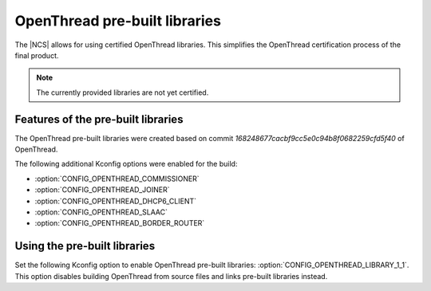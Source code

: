 .. _ot_libs:

OpenThread pre-built libraries
##############################

The |NCS| allows for using certified OpenThread libraries.
This simplifies the OpenThread certification process of the final product.

.. note:: The currently provided libraries are not yet certified.


Features of the pre-built libraries
***********************************

The OpenThread pre-built libraries were created based on commit `168248677cacbf9cc5e0c94b8f0682259cfd5f40` of OpenThread.

The following additional Kconfig options were enabled for the build:

* :option:`CONFIG_OPENTHREAD_COMMISSIONER`
* :option:`CONFIG_OPENTHREAD_JOINER`
* :option:`CONFIG_OPENTHREAD_DHCP6_CLIENT`
* :option:`CONFIG_OPENTHREAD_SLAAC`
* :option:`CONFIG_OPENTHREAD_BORDER_ROUTER`


Using the pre-built libraries
*****************************

Set the following Kconfig option to enable OpenThread pre-built libraries: :option:`CONFIG_OPENTHREAD_LIBRARY_1_1`.
This option disables building OpenThread from source files and links pre-built libraries instead.
